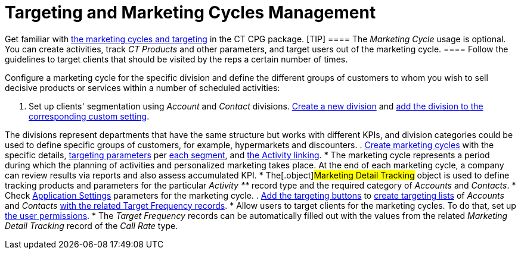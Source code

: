 = Targeting and Marketing Cycles Management

Get familiar with xref:targeting-and-marketing-cycle-management[the
marketing cycles and targeting] in the CT CPG package.
[TIP] ==== The _Marketing Cycle_ usage is optional. You
can create activities, track _CT Products_ and other parameters, and
target users out of the marketing cycle.   ==== Follow the guidelines
to target clients that should be visited by the reps a certain number of
times.



Configure a marketing cycle for the specific division and define the
different groups of customers to whom you wish to sell decisive products
or services within a number of scheduled activities:

. Set up clients'
segmentation using _Account_ and _Contact_ divisions. xref:add-a-new-division[Create
a new division] and
xref:division-a-new-record-of-division-target-frequency-settings[add
the division to the corresponding custom setting].

The divisions represent departments that have the same structure but
works with different KPIs, and division categories could be used to
define specific groups of customers, for example, hypermarkets and
discounters.
. xref:create-a-marketing-cycle[Create marketing cycles] with the
specific
details, xref:create-a-new-record-of-marketing-detail-tracking[targeting
parameters] per xref:specify-categories-for-marketing-detail-tracking[each
segment], and
xref:enable-activity-linking-to-the-marketing-cycle[the Activity
linking].
* The marketing cycle represents a period during which the planning of
activities and personalized marketing takes place. At the end of
each marketing cycle, a company can review results via reports and also
assess accumulated KPI.
* The[.object]#Marketing Detail Tracking# object is used to
define tracking products and parameters for the particular _Activity **_
record type and the required category of _Accounts_ and _Contacts_.
* Check xref:application-settings[Application Settings] parameters
for the marketing cycle.
. xref:add-the-manage-targets-button[Add the targeting buttons] to
xref:create-targeting-lists[create targeting lists] of _Accounts_
and _Contacts_ xref:creating-a-new-record-of-target-frequency[with
the related Target Frequency records].
* Allow users to target clients for the marketing cycles. To do that,
set up xref:admin-guide/getting-started/permission-settings[the user permissions].
* The _Target Frequency_ records can be automatically filled out with
the values from the related _Marketing Detail Tracking_ record of the
_Call Rate_ type.
